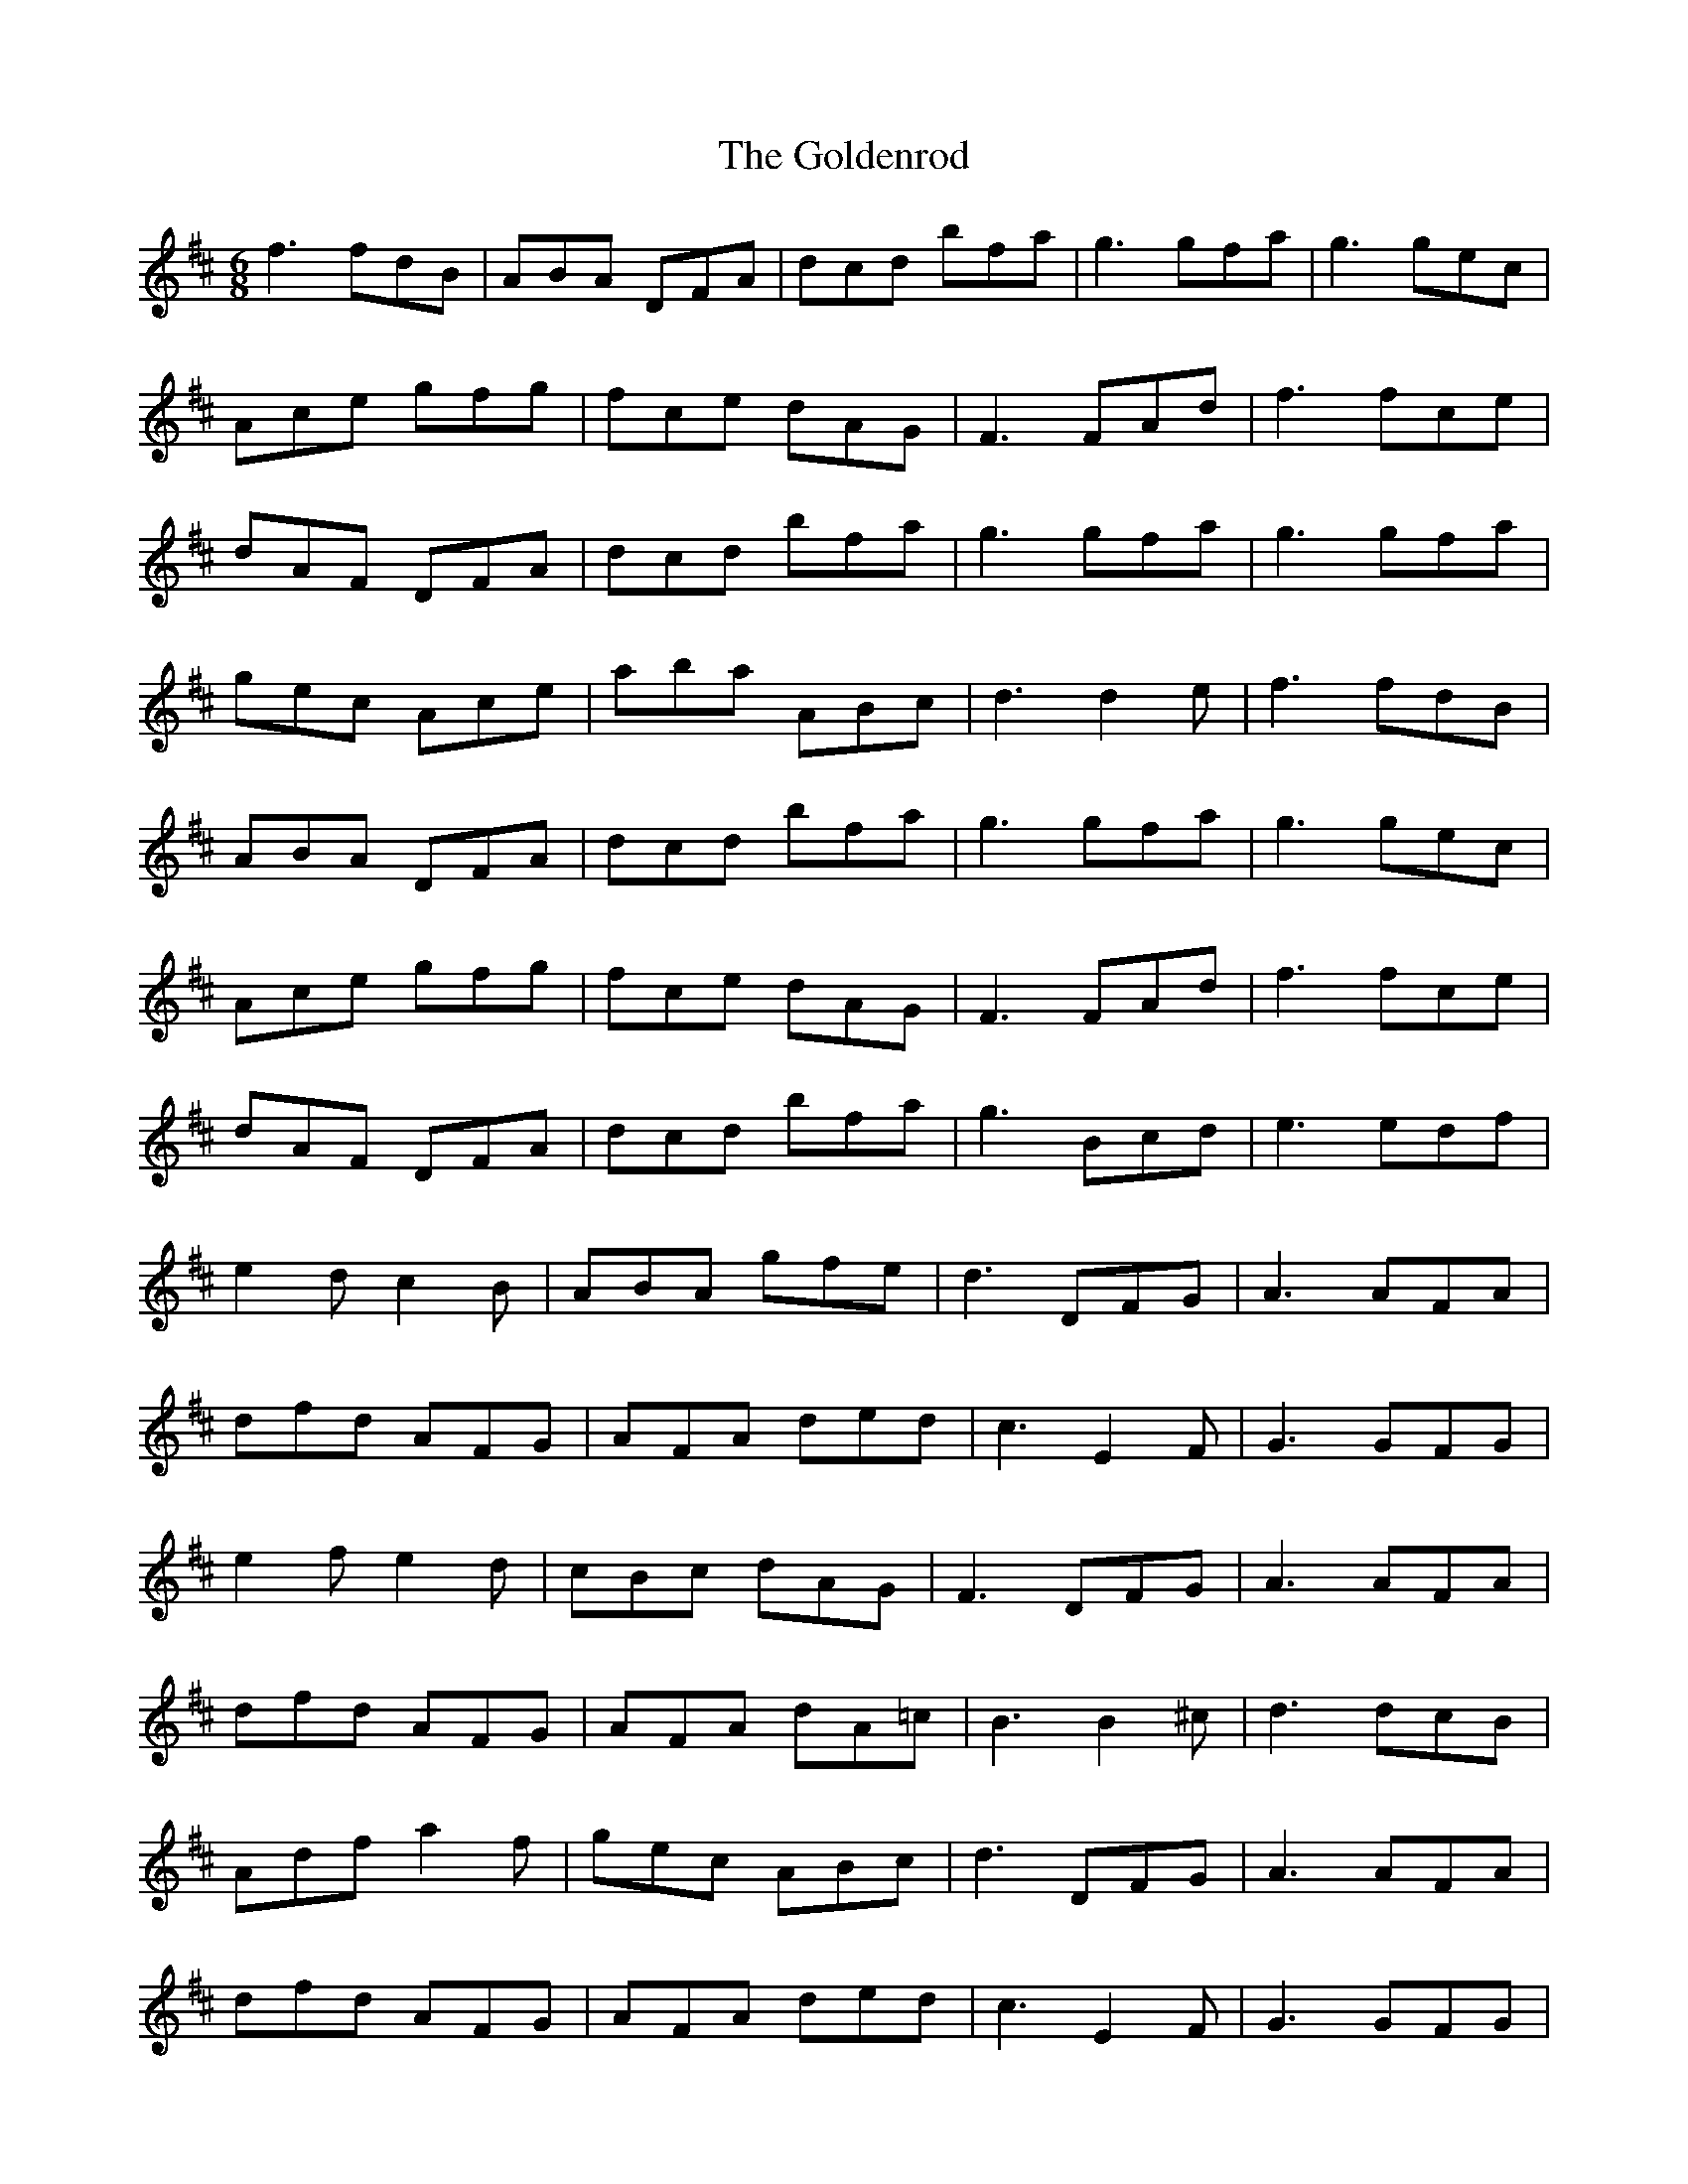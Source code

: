 X: 15735
T: Goldenrod, The
R: jig
M: 6/8
K: Dmajor
f3 fdB|ABA DFA|dcd bfa|g3 gfa|g3 gec|
Ace gfg|fce dAG|F3 FAd|f3 fce|
dAF DFA|dcd bfa|g3 gfa|g3 gfa|
gec Ace|aba ABc|d3 d2e|f3 fdB|
ABA DFA|dcd bfa|g3 gfa|g3 gec|
Ace gfg|fce dAG|F3 FAd|f3 fce|
dAF DFA|dcd bfa|g3 Bcd|e3 edf|
e2d c2B|ABA gfe|d3 DFG|A3 AFA|
dfd AFG|AFA ded|c3 E2F|G3 GFG|
e2f e2d|cBc dAG|F3 DFG|A3 AFA|
dfd AFG|AFA dA=c|B3 B2^c|d3 dcB|
Adf a2f|gec ABc|d3 DFG|A3 AFA|
dfd AFG|AFA ded|c3 E2F|G3 GFG|
e2f e2d|cBc dAG|F3 DFG|A3 AFA|
dfd AFG|AFA dA=c|B3 B2^c|d3 dcB|
Adf a2f|gec ABc|d3 d2e|

